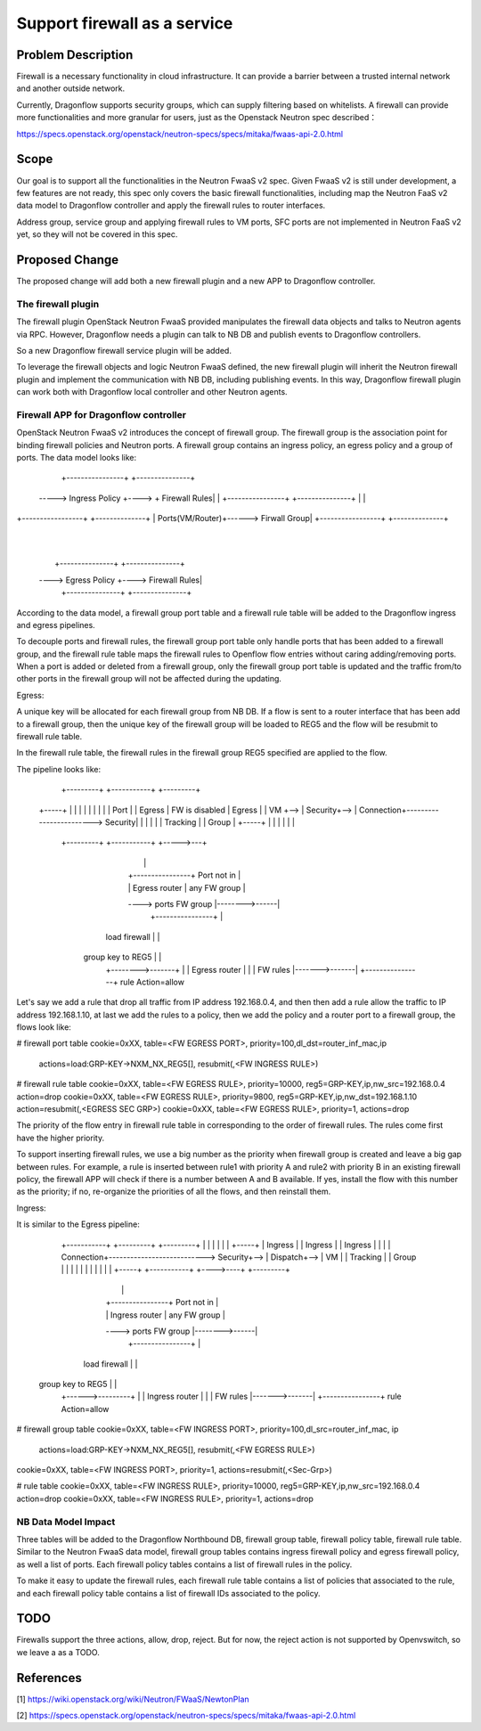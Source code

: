 ..
 This work is licensed under a Creative Commons Attribution 3.0 Unported
 License.

 http://creativecommons.org/licenses/by/3.0/legalcode

=============================
Support firewall as a service
=============================

Problem Description
===================

Firewall is a necessary functionality in cloud infrastructure. It can provide
a barrier between a trusted internal network and another outside network.

Currently, Dragonflow supports security groups, which can supply filtering
based on whitelists. A firewall can provide more functionalities and more
granular for users, just as the Openstack Neutron spec described：

https://specs.openstack.org/openstack/neutron-specs/specs/mitaka/fwaas-api-2.0.html

Scope
=====

Our goal is to support all the functionalities in the Neutron FwaaS v2 spec.
Given FwaaS v2 is still under development, a few features are not ready, this
spec only covers the basic firewall functionalities, including map the Neutron
FaaS v2 data model to Dragonflow controller and apply the firewall rules to
router interfaces.

Address group, service group and applying firewall rules to VM ports, SFC ports
are not implemented in Neutron FaaS v2 yet, so they will not be covered in
this spec.

Proposed Change
===============

The proposed change will add both a new firewall plugin and a new APP to
Dragonflow controller.

The firewall plugin
-------------------

The firewall plugin OpenStack Neutron FwaaS provided manipulates the firewall
data objects and talks to Neutron agents via RPC. However, Dragonflow needs a
plugin can talk to NB DB and publish events to Dragonflow controllers.

So a new Dragonflow firewall service plugin will be added.

To leverage the firewall objects and logic Neutron FwaaS defined, the new
firewall plugin will inherit the Neutron firewall plugin and implement the
communication with NB DB, including publishing events. In this way, Dragonflow
firewall plugin can work both with Dragonflow local controller and other
Neutron agents.

Firewall APP for Dragonflow controller
--------------------------------------

OpenStack Neutron FwaaS v2 introduces the concept of firewall group. The
firewall group is the association point for binding firewall policies and
Neutron ports. A firewall group contains an ingress policy, an egress policy
and a group of ports. The data model looks like:

                                     +----------------+      +---------------+
                                -----> Ingress Policy +----> + Firewall Rules|
                                |    +----------------+      +---------------+
                                |
                                |
+-----------------+      +--------------+
| Ports(VM/Router)+------> Firwall Group|
+-----------------+      +--------------+
                                |
                                |
                                |   +---------------+    +---------------+
                                ----> Egress Policy +----> Firewall Rules|
                                    +---------------+    +---------------+

According to the data model, a firewall group port table and a firewall rule
table will be added to the Dragonflow ingress and egress pipelines.

To decouple ports and firewall rules, the firewall group port table only handle
ports that has been added to a firewall group, and the firewall rule table maps
the firewall rules to Openflow flow entries without caring adding/removing ports.
When a port is added or deleted from a firewall group, only the firewall group
port table is updated and the traffic from/to other ports in the firewall group
will not be affected during the updating.

Egress:

A unique key will be allocated for each firewall group from NB DB. If a flow is
sent to a router interface that has been add to a firewall group, then the
unique key of the firewall group will be loaded to REG5 and the flow will be
resubmit to firewall rule table.

In the firewall rule table, the firewall rules in the firewall group REG5
specified are applied to the flow.

The pipeline looks like:

               +---------+    +-----------+                        +---------+
    +-----+    |         |    |           |                        |         |
    |     |    | Port    |    | Egress    |     FW is disabled     | Egress  |
    | VM  +--> | Security+--> | Connection+------------------------> Security|
    |     |    |         |    | Tracking  |                        | Group   |
    +-----+    |         |    |           |                        |         |
               +---------+    +-----------+                        +----->---+
                                  |                                      |
                                  |   +----------------+   Port not in   |
                                  |   | Egress router  |   any FW group  |
                                  ----> ports FW group |-------->------|
                                      +----------------+                 |
                             load firewall   |                           |
                           group key to REG5 |                           |
                                      +-------->-------+                 |
                                      |  Egress router |                 |
                                      |  FW rules      |------->-------|
                                      +----------------+  rule Action=allow

Let's say we add a rule that drop all traffic from IP address 192.168.0.4,
and then then add a rule allow the traffic to IP address 192.168.1.10, at last
we add the rules to a policy, then we add the policy and a router port to a
firewall group, the flows look like:

# firewall port table
cookie=0xXX, table=<FW EGRESS PORT>, priority=100,dl_dst=router_inf_mac,ip
                actions=load:GRP-KEY->NXM_NX_REG5[], resubmit(,<FW INGRESS RULE>)

# firewall rule table
cookie=0xXX, table=<FW EGRESS RULE>, priority=10000, reg5=GRP-KEY,ip,nw_src=192.168.0.4 action=drop
cookie=0xXX, table=<FW EGRESS RULE>, priority=9800, reg5=GRP-KEY,ip,nw_dst=192.168.1.10 action=resubmit(,<EGRESS SEC GRP>)
cookie=0xXX, table=<FW EGRESS RULE>, priority=1, actions=drop

The priority of the flow entry in firewall rule table in corresponding to the
order of firewall rules. The rules come first have the higher priority.

To support inserting firewall rules, we use a big number as the priority when
firewall group is created and leave a big gap between rules. For example, a rule
is inserted between rule1 with priority A and rule2 with priority B in an
existing firewall policy, the firewall APP will check if there is a number
between A and B available. If yes, install the flow with this number as the
priority; if no, re-organize the priorities of all the flows, and then reinstall
them.

Ingress:

It is similar to the Egress pipeline:

    +-----------+                           +---------+    +---------+
    |           |                           |         |    |         |    +-----+
    | Ingress   |                           | Ingress |    | Ingress |    |     |
    | Connection+---------------------------> Security+--> | Dispatch+--> | VM  |
    | Tracking  |                           | Group   |    |         |    |     |
    |           |                           |         |    |         |    +-----+
    +-----------+                           +---->----+    +---------+
          |                                      |
          |   +----------------+  Port not in    |
          |   | Ingress router |  any FW group   |
          ----> ports FW group |-------->------|
              +----------------+                 |
     load firewall   |                           |
   group key to REG5 |                           |
              +------>---------+                 |
              | Ingress router |                 |
              | FW rules       |------->-------|
              +----------------+  rule Action=allow

# firewall group table
cookie=0xXX, table=<FW INGRESS PORT>, priority=100,dl_src=router_inf_mac, ip
                actions=load:GRP-KEY->NXM_NX_REG5[], resubmit(,<FW EGRESS RULE>)
cookie=0xXX, table=<FW INGRESS PORT>, priority=1, actions=resubmit(,<Sec-Grp>)

# rule table
cookie=0xXX, table=<FW INGRESS RULE>, priority=10000, reg5=GRP-KEY,ip,nw_src=192.168.0.4 action=drop
cookie=0xXX, table=<FW INGRESS RULE>, priority=1, actions=drop

NB Data Model Impact
--------------------

Three tables will be added to the Dragonflow Northbound DB, firewall group table,
firewall policy table, firewall rule table. Similar to the Neutron FwaaS data
model, firewall group tables contains ingress firewall policy
and egress firewall policy, as well a list of ports. Each firewall policy
tables contains a list of firewall rules in the policy.

To make it easy to update the firewall rules, each firewall rule table contains
a list of policies that associated to the rule, and each firewall policy table
contains a list of firewall IDs associated to the policy.

TODO
====

Firewalls support the three actions, allow, drop, reject. But for now,
the reject action is not supported by Openvswitch, so we leave a as a TODO.

References
==========
[1] https://wiki.openstack.org/wiki/Neutron/FWaaS/NewtonPlan

[2] https://specs.openstack.org/openstack/neutron-specs/specs/mitaka/fwaas-api-2.0.html

